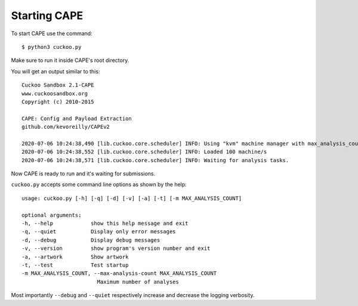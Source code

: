 ===============
Starting CAPE
===============

To start CAPE use the command::

    $ python3 cuckoo.py

Make sure to run it inside CAPE's root directory.

You will get an output similar to this::

    Cuckoo Sandbox 2.1-CAPE
    www.cuckoosandbox.org
    Copyright (c) 2010-2015

    CAPE: Config and Payload Extraction
    github.com/kevoreilly/CAPEv2

    2020-07-06 10:24:38,490 [lib.cuckoo.core.scheduler] INFO: Using "kvm" machine manager with max_analysis_count=0, max_machines_count=10, and max_vmstartup_count=10
    2020-07-06 10:24:38,552 [lib.cuckoo.core.scheduler] INFO: Loaded 100 machine/s
    2020-07-06 10:24:38,571 [lib.cuckoo.core.scheduler] INFO: Waiting for analysis tasks.

Now CAPE is ready to run and it's waiting for submissions.

``cuckoo.py`` accepts some command line options as shown by the help::

        usage: cuckoo.py [-h] [-q] [-d] [-v] [-a] [-t] [-m MAX_ANALYSIS_COUNT]

        optional arguments:
        -h, --help            show this help message and exit
        -q, --quiet           Display only error messages
        -d, --debug           Display debug messages
        -v, --version         show program's version number and exit
        -a, --artwork         Show artwork
        -t, --test            Test startup
        -m MAX_ANALYSIS_COUNT, --max-analysis-count MAX_ANALYSIS_COUNT
                                Maximum number of analyses

Most importantly ``--debug`` and ``--quiet`` respectively increase and decrease the logging verbosity.
